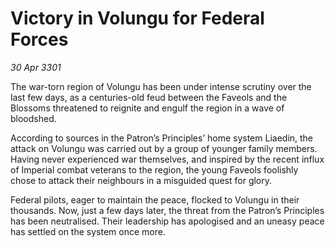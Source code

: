 * Victory in Volungu for Federal Forces

/30 Apr 3301/

The war-torn region of Volungu has been under intense scrutiny over the last few days, as a centuries-old feud between the Faveols and the Blossoms threatened to reignite and engulf the region in a wave of bloodshed. 

According to sources in the Patron’s Principles’ home system Liaedin, the attack on Volungu was carried out by a group of younger family members. Having never experienced war themselves, and inspired by the recent influx of Imperial combat veterans to the region, the young Faveols foolishly chose to attack their neighbours in a misguided quest for glory. 

Federal pilots, eager to maintain the peace, flocked to Volungu in their thousands. Now, just a few days later, the threat from the Patron’s Principles has been neutralised. Their leadership has apologised and an uneasy peace has settled on the system once more.